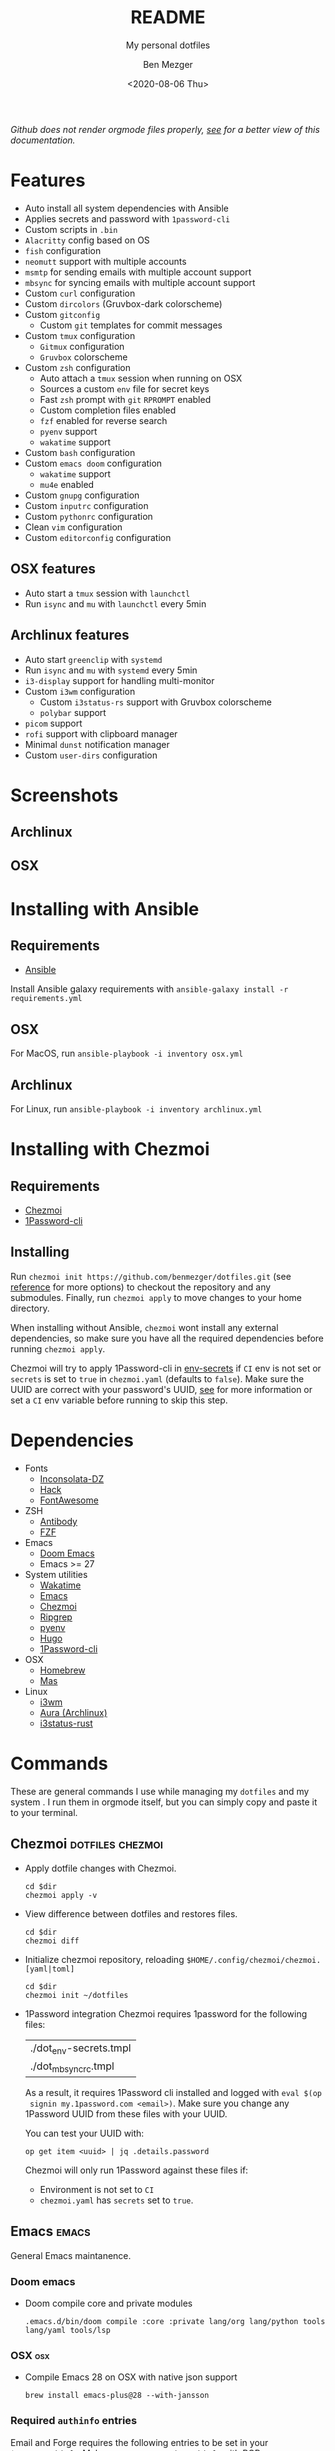 #+TITLE: README
#+SUBTITLE: My personal dotfiles
#+AUTHOR: Ben Mezger
#+DATE: <2020-08-06 Thu>

#+HTML_DOCTYPE: xhtml5
#+HTML_HTML5_FANCY:
#+EXPORT_FILE_NAME: ./docs/index.html

#+INFOJS_OPT: view:t toc:t ltoc:t mouse:underline buttons:0 path:https://thomasf.github.io/solarized-css/org-info.min.js
#+HTML_HEAD: <link rel="stylesheet" type="text/css" href="https://thomasf.github.io/solarized-css/solarized-dark.min.css" />

#+BEGIN_EXPORT HTML
<p>
  <a
    href="https://github.com/benmezger/dotfiles/actions"><img
    src="https://github.com/benmezger/dotfiles/workflows/dotfiles/badge.svg"
    alt="Build Status">
  </a>
</p>
#+END_EXPORT

/Github does not render orgmode files properly, [[https://benmezger.github.io/dotfiles][see]] for a better view of this
documentation./

* Features
- Auto install all system dependencies with Ansible
- Applies secrets and password with =1password-cli=
- Custom scripts in =.bin=
- =Alacritty= config based on OS
- =fish= configuration
- =neomutt= support with multiple accounts
- =msmtp= for sending emails with multiple account support
- =mbsync= for syncing emails with multiple account support
- Custom =curl= configuration
- Custom =dircolors= (Gruvbox-dark colorscheme)
- Custom =gitconfig=
  + Custom =git= templates for commit messages
- Custom =tmux= configuration
  + =Gitmux= configuration
  + =Gruvbox= colorscheme
- Custom =zsh= configuration
  + Auto attach a =tmux= session when running on OSX
  + Sources a custom =env= file for secret keys
  + Fast =zsh= prompt with =git= =RPROMPT= enabled
  + Custom completion files enabled
  + =fzf= enabled for reverse search
  + =pyenv= support
  + =wakatime= support
- Custom =bash= configuration
- Custom =emacs doom= configuration
  + =wakatime= support
  + =mu4e= enabled
- Custom =gnupg= configuration
- Custom =inputrc= configuration
- Custom =pythonrc= configuration
- Clean =vim= configuration
- Custom =editorconfig= configuration

** OSX features
- Auto start a =tmux= session with =launchctl=
- Run =isync= and =mu= with =launchctl= every 5min

** Archlinux features
- Auto start =greenclip= with =systemd=
- Run =isync= and =mu= with =systemd= every 5min
- =i3-display= support for handling multi-monitor
- Custom =i3wm= configuration
  + Custom =i3status-rs= support with Gruvbox colorscheme
  + =polybar= support
- =picom= support
- =rofi= support with clipboard manager
- Minimal =dunst= notification manager
- Custom =user-dirs= configuration
* Screenshots
** Archlinux
#+ATTR_HTML: :alt archlinux-screenshot :align center :width 850px
[[./arch-screenshot.png]]

** OSX
#+ATTR_HTML: :alt osx-screenshot :align center :width 850px
[[./osx-screenshot.png]]

* Installing with Ansible
** Requirements
- [[https://docs.ansible.com/ansible/latest/installation_guide/intro_installation.html][Ansible]]

Install Ansible galaxy requirements with =ansible-galaxy install -r
requirements.yml=
** OSX
For MacOS, run =ansible-playbook -i inventory osx.yml=
** Archlinux
For Linux, run =ansible-playbook -i inventory archlinux.yml=

* Installing with Chezmoi
** Requirements
- [[https://www.chezmoi.io/][Chezmoi]]
- [[https://1password.com/downloads/command-line/][1Password-cli]]
** Installing
Run =chezmoi init https://github.com/benmezger/dotfiles.git= (see [[https://www.chezmoi.io/docs/reference/][reference]] for
more options) to checkout the repository and any submodules. Finally, run
=chezmoi apply= to move changes to your home directory.

When installing without Ansible, =chezmoi= wont install any external
dependencies, so make sure you have all the required dependencies before running
=chezmoi apply=.

Chezmoi will try to apply 1Password-cli in [[file:dot_env-secrets.tmpl][env-secrets]] if =CI= env is not set or
=secrets= is set to =true= in =chezmoi.yaml= (defaults to =false=). Make sure
the UUID are correct with your password's UUID, [[https://www.chezmoi.io/docs/reference/#onepassword-uuid-vault-uuid][see]] for more information or set
a =CI= env variable before running to skip this step.

* Dependencies
- Fonts
  - [[https://github.com/chrissimpkins/codeface/tree/master/fonts/inconsolata-dz][Inconsolata-DZ]]
  - [[https://sourcefoundry.org/hack/][Hack]]
  - [[https://fontawesome.com/][FontAwesome]]
- ZSH
  - [[https://github.com/getantibody/antibody][Antibody]]
  - [[https://github.com/junegunn/fzf][FZF]]
- Emacs
  - [[https://github.com/hlissner/doom-emacs][Doom Emacs]]
  - Emacs >= 27
- System utilities
  - [[https://github.com/wakatime/wakatime][Wakatime]]
  - [[https://www.gnu.org/software/emacs/][Emacs]]
  - [[https://www.chezmoi.io/][Chezmoi]]
  - [[https://github.com/BurntSushi/ripgrep][Ripgrep]]
  - [[https://github.com/pyenv/pyenv][pyenv]]
  - [[https://gohugo.io/][Hugo]]
  - [[https://1password.com/downloads/command-line/][1Password-cli]]
- OSX
  - [[https://brew.sh/][Homebrew]]
  - [[https://github.com/mas-cli/mas][Mas]]
- Linux
  - [[https://i3wm.org/][i3wm]]
  - [[https://github.com/fosskers/aura][Aura (Archlinux)]]
  - [[https://github.com/greshake/i3status-rust][i3status-rust]]

* Commands
These are general commands I use while managing my =dotfiles= and my system . I
run them in orgmode itself, but you can simply copy and paste it to your
terminal.
** Chezmoi :dotfiles:chezmoi:

- Apply dotfile changes with Chezmoi.
  #+BEGIN_SRC shell :dir ~/ :cache no :results replace code
  cd $dir
  chezmoi apply -v
  #+END_SRC
- View difference between dotfiles and restores files.
  #+BEGIN_SRC shell :dir ~/ :cache no :results replace code
  cd $dir
  chezmoi diff
  #+END_SRC

- Initialize chezmoi repository, reloading =$HOME/.config/chezmoi/chezmoi.[yaml|toml]=
  #+BEGIN_SRC shell :dir ~/ :cache no :results replace code
  cd $dir
  chezmoi init ~/dotfiles
  #+END_SRC

- 1Password integration
  Chezmoi requires 1password for the following files:
  |------------------------|
  | ./dot_env-secrets.tmpl |
  | ./dot_mbsyncrc.tmpl    |
  |------------------------|

  As a result, it requires 1Password cli installed and logged with =eval $(op
  signin my.1password.com <email>)=. Make sure you change any 1Password UUID
  from these files with your UUID.

  You can test your UUID with:
  #+BEGIN_SRC shell
  op get item <uuid> | jq .details.password
  #+END_SRC

  Chezmoi will only run 1Password against these files if:
    + Environment is not set to =CI=
    + =chezmoi.yaml= has =secrets= set to =true=.

** Emacs :emacs:
General Emacs maintanence.

*** Doom emacs
- Doom compile core and private modules
  #+BEGIN_SRC shell :dir ~/ :cache no :results replace code
  .emacs.d/bin/doom compile :core :private lang/org lang/python tools lang/yaml tools/lsp
  #+END_SRC

*** OSX :osx:
- Compile Emacs 28 on OSX with native json support
  #+BEGIN_SRC :cache no
  brew install emacs-plus@28 --with-jansson
  #+END_SRC

*** Required =authinfo= entries
Email and Forge requires the following entries to be set in your
=$HOME/.authinfo=. Make sure you encrypt =.authinfo= with PGP.

#+BEGIN_SRC org :results file :file .authinfo :output-dir ~/
machine api.github.com login <gh-user>^forge password <password>
machine irc.freenode.net login <user> password <passord> port 6667
machine imap.gmail.com login <email> password <password> port 443
machine smtp.gmail.com login <email> password <password> port 587
#+END_SRC

** Linux :linux:
General Linux commands

- Speed up keyboard
  #+BEGIN_SRC :cache no
  xset r rate 180 40
  #+END_SRC

*** Archlinux :archlinux:
- List =pacman= packages ignoring foreing packages (AUR, etc).
  #+BEGIN_SRC sh :results file :file pkgs.pacman :output-dir ./roles/archlinux/tasks/
  pacman -Qqen
  #+END_SRC

  #+RESULTS: Pacman list installed packages without AUR
  [[file:./roles/archlinux/tasks/pkgs.pacman]]

- Get list of foreing (AUR, etc) packages with =pacman=.
  #+BEGIN_SRC sh :results file :file pkgs.aur :output-dir ./roles/archlinux/tasks/
  pacman -Qqem
  #+END_SRC

  #+RESULTS: Pacman list AUR packages
  [[file:./roles/archlinux/tasks/pkgs.aur]]

- Enable color, total download, check space and verbose pkg list when running
  =pacman=.
  #+BEGIN_SRC shell :dir "/sudo::" :cache no
  sudo sed -i '/Color$/s/^#//g' /etc/pacman.conf
  sudo sed -i '/TotalDownload$/s/^#//g' /etc/pacman.conf
  sudo sed -i '/CheckSpace$/s/^#//g' /etc/pacman.conf
  sudo sed -i '/VerbosePkgLists$/s/^#//g' /etc/pacman.conf
  #+END_SRC
- Find all =*.pacnew= files in =/etc=
  #+BEGIN_SRC shell :cache no :dir "/sudo::" :results output
  find /etc -regextype posix-extended -regex ".+\.pac(new|save)"
  #+END_SRC

**** Docker :docker:
- Allow Docker runs with non-root user.
  #+BEGIN_SRC shell
  sudo usermod -aG docker $USER
  newgrp docker
  #+END_SRC

*** Sourcing env with i3
- For some reason, i3 is sourcing =.xprofile= instead of =xinitrc=, so for
  getting Github plugin for the [[file:dot_config/i3/status.toml][i3status-rust]] you need to set up a variable in
  your =.xprofile=
  #+BEGIN_SRC shell
  export I3RS_GITHUB_TOKEN="your-github-token"
  #+END_SRC

** OSX
*** Set OSX defaults
#+BEGIN_SRC shell
# Turn on app auto-update
defaults write com.apple.commerce AutoUpdate -bool true

# Install System data files & security updates
defaults write com.apple.SoftwareUpdate CriticalUpdateInstall -int 1

# Download newly available updates in background
defaults write com.apple.SoftwareUpdate AutomaticDownload -int 1

# Check for software updates daily, not just once per week
defaults write com.apple.SoftwareUpdate ScheduleFrequency -int 1

# Don’t show recent applications in Dock
defaults write com.apple.dock show-recents -bool false

# Automatically hide and show the Dock
defaults write com.apple.dock autohide -bool true

# Remove the auto-hiding Dock delay
defaults write com.apple.dock autohide-delay -float 0
# Remove the animation when hiding/showing the Dock
defaults write com.apple.dock autohide-time-modifier -float 0
#+END_SRC


* Troubleshooting
** Chezmoi does not seem to reload the configuration
Run =chezmoi init <dotfiles-path>= again. This should reload the configuration
by copying [[file:.chezmoi.yaml.tmpl][chezmoi.yaml]] to =$HOME/.config/chezmoi/chezmoi.yaml=.
** Ansible fails due to required administration password
Run =ansible= with =-K= flag before executing for prompting for the root
password before executing tasks.


* TODOS
** TODO Update README on how to install individual configs
** CANCELED Create multi-os support in travis
CLOSED: [2020-08-09 Sun 11:46]
:LOGBOOK:
- State "CANCELED"   from "TODO"       [2020-08-09 Sun 11:46]
  Using github workflow instead of Travis
- State "TODO"       from "DONE"       [2020-08-07 Fri 21:22]
- State "DONE"       from "TODO"       [2020-08-07 Fri 09:09]
:END:
- [X] OSX support
- [X] Linux support
- [X] Get linux to run
- [X] How to handle AUR packages?
** TODO Verify if Github Workflow is caching packages property
:LOGBOOK:
- State "TODO"       from              [2020-08-09 Sun 11:47]
:END:

** TODO Fix issue with tmux not correctly searching text through panes
** TODO Add Archlinux AUR packages
** DONE Figure out how to handle 1password-cli with Chezmoi when running Ansible
CLOSED: [2020-08-24 Mon 23:43]
:LOGBOOK:
- State "DONE"       from "TODO"       [2020-08-24 Mon 23:43]
- State "TODO"       from              [2020-08-21 Fri 07:57]
:END:

** DONE Switch to =Brewfile=
CLOSED: [2020-08-24 Mon 23:43]
:LOGBOOK:
- State "DONE"       from "TODO"       [2020-08-24 Mon 23:43]
- State "TODO"       from              [2020-08-22 Sat 00:32]
:END:


* Comment :noexport:
# Local variables:
# eval: (add-hook 'after-save-hook 'org-html-export-to-html t t)
# end:
